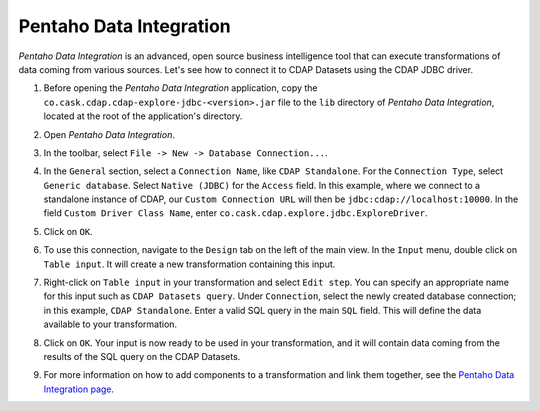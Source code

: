 .. meta::
    :author: Cask Data, Inc.
    :copyright: Copyright © 2015 Cask Data, Inc.

.. _pentaho-integration:

Pentaho Data Integration
------------------------

*Pentaho Data Integration* is an advanced, open source business intelligence tool that can execute
transformations of data coming from various sources. Let's see how to connect it to
CDAP Datasets using the CDAP JDBC driver.

#. Before opening the *Pentaho Data Integration* application, copy the ``co.cask.cdap.cdap-explore-jdbc-<version>.jar``
   file to the ``lib`` directory of *Pentaho Data Integration*, located at the root of the application's directory.
#. Open *Pentaho Data Integration*.
#. In the toolbar, select ``File -> New -> Database Connection...``.
#. In the ``General`` section, select a ``Connection Name``, like ``CDAP Standalone``. For the ``Connection Type``, select
   ``Generic database``. Select ``Native (JDBC)`` for the ``Access`` field. In this example, where we connect to
   a standalone instance of CDAP, our ``Custom Connection URL`` will then be ``jdbc:cdap://localhost:10000``.
   In the field ``Custom Driver Class Name``, enter ``co.cask.cdap.explore.jdbc.ExploreDriver``.

   .. image:: _images/jdbc/pentaho_add_connection.png
      :width: 6in

#. Click on ``OK``.
#. To use this connection, navigate to the ``Design`` tab on the left of the main view. In the ``Input`` menu,
   double click on ``Table input``. It will create a new transformation containing this input.

   .. image:: _images/jdbc/pentaho_table_input.png
      :width: 6in

#. Right-click on ``Table input`` in your transformation and select ``Edit step``. You can specify an appropriate name
   for this input such as ``CDAP Datasets query``. Under ``Connection``, select the newly created database connection;
   in this example, ``CDAP Standalone``. Enter a valid SQL query in the main ``SQL`` field. This will define the data
   available to your transformation.

   .. image:: _images/jdbc/pentaho_modify_input.png
      :width: 6in

#. Click on ``OK``. Your input is now ready to be used in your transformation, and it will contain data coming
   from the results of the SQL query on the CDAP Datasets.
#. For more information on how to add components to a transformation and link them together, see the
   `Pentaho Data Integration page <http://community.pentaho.com/projects/data-integration/>`__.
